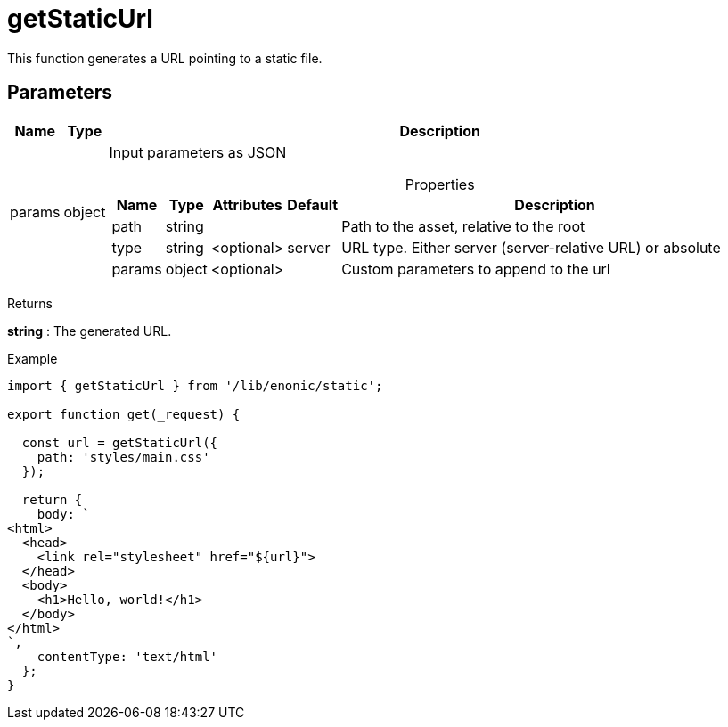 = getStaticUrl

This function generates a URL pointing to a static file.

== Parameters

[%header,cols="1%,1%,98%a"]
[frame="none"]
[grid="none"]
|===
| Name   | Type   | Description
| params | object | Input parameters as JSON

[%header,cols="1%,1%,1%,1%,96%a"]
[frame="topbot"]
[grid="none"]
[caption=""]
.Properties
!===
! Name   ! Type   ! Attributes ! Default ! Description
! path   ! string !            !         ! Path to the asset, relative to the root
! type   ! string ! <optional> ! server  ! URL type. Either server (server-relative URL) or absolute
! params ! object ! <optional> !         ! Custom parameters to append to the url
!===

|===

[.lead]
Returns

*string* : The generated URL.

[.lead]
Example

[source, TypeScript]
----
import { getStaticUrl } from '/lib/enonic/static';

export function get(_request) {

  const url = getStaticUrl({
    path: 'styles/main.css'
  });

  return {
    body: `
<html>
  <head>
    <link rel="stylesheet" href="${url}">
  </head>
  <body>
    <h1>Hello, world!</h1>
  </body>
</html>
`,
    contentType: 'text/html'
  };
}
----

